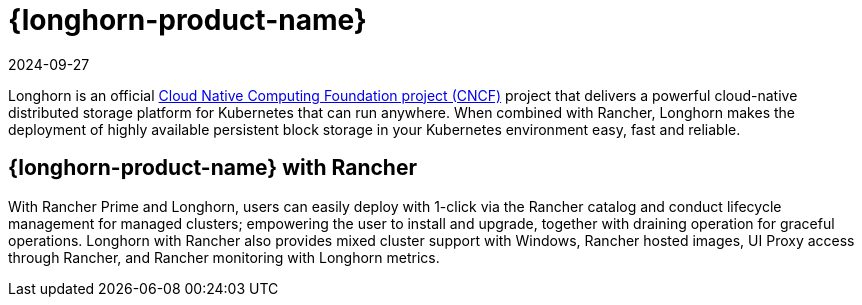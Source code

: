 = {longhorn-product-name}
:revdate: 2024-09-27
:page-revdate: {revdate}

Longhorn is an official https://cncf.io/[Cloud Native Computing Foundation project (CNCF)] project that delivers a powerful cloud-native distributed storage platform for Kubernetes that can run anywhere. When combined with Rancher, Longhorn makes the deployment of highly available persistent block storage in your Kubernetes environment easy, fast and reliable.

== {longhorn-product-name} with Rancher

With Rancher Prime and Longhorn, users can easily deploy with 1-click via the Rancher catalog and conduct lifecycle management for managed clusters; empowering the user to install and upgrade, together with draining operation for graceful operations. Longhorn with Rancher also provides mixed cluster support with Windows, Rancher hosted images, UI Proxy access through Rancher, and Rancher monitoring with Longhorn metrics.
